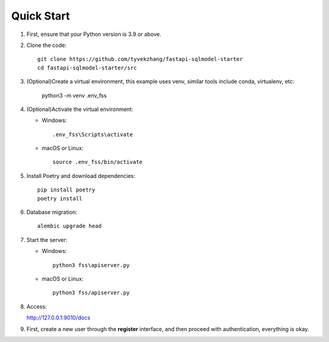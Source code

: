 Quick Start
===========

1. First, ensure that your Python version is 3.9 or above.

2. Clone the code::

    git clone https://github.com/tyvekzhang/fastapi-sqlmodel-starter
    cd fastapi-sqlmodel-starter/src

3. (Optional)Create a virtual environment, this example uses venv, similar tools include conda, virtualenv, etc:

    python3 -m venv .env_fss

4. (Optional)Activate the virtual environment:

   - Windows::

        .env_fss\Scripts\activate

   - macOS or Linux::

        source .env_fss/bin/activate

5. Install Poetry and download dependencies::

    pip install poetry
    poetry install

6. Database migration::

    alembic upgrade head

7. Start the server:

   - Windows::

        python3 fss\apiserver.py

   - macOS or Linux::

        python3 fss/apiserver.py

8. Access:

   http://127.0.0.1:9010/docs

9. First, create a new user through the **register** interface, and then proceed with authentication, everything is okay.

